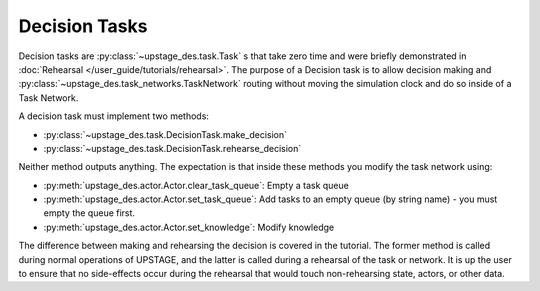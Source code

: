 ==============
Decision Tasks
==============

Decision tasks are :py:class:`~upstage_des.task.Task` s that take zero time and were briefly demonstrated in
:doc:`Rehearsal </user_guide/tutorials/rehearsal>`. The purpose of a Decision task is to allow decision making and
:py:class:`~upstage_des.task_networks.TaskNetwork` routing without moving the simulation clock and do so
inside of a Task Network.

A decision task must implement two methods:

* :py:class:`~upstage_des.task.DecisionTask.make_decision`
* :py:class:`~upstage_des.task.DecisionTask.rehearse_decision`

Neither method outputs anything. The expectation is that inside these methods you modify the task network using:

* :py:meth:`upstage_des.actor.Actor.clear_task_queue`: Empty a task queue
* :py:meth:`upstage_des.actor.Actor.set_task_queue`: Add tasks to an empty queue (by string name) - you must empty the queue first.
* :py:meth:`upstage_des.actor.Actor.set_knowledge`: Modify knowledge

The difference between making and rehearsing the decision is covered in the tutorial. The former method
is called during normal operations of UPSTAGE, and the latter is called during a
rehearsal of the task or network. It is up the user to ensure that no side-effects occur during the
rehearsal that would touch non-rehearsing state, actors, or other data.
